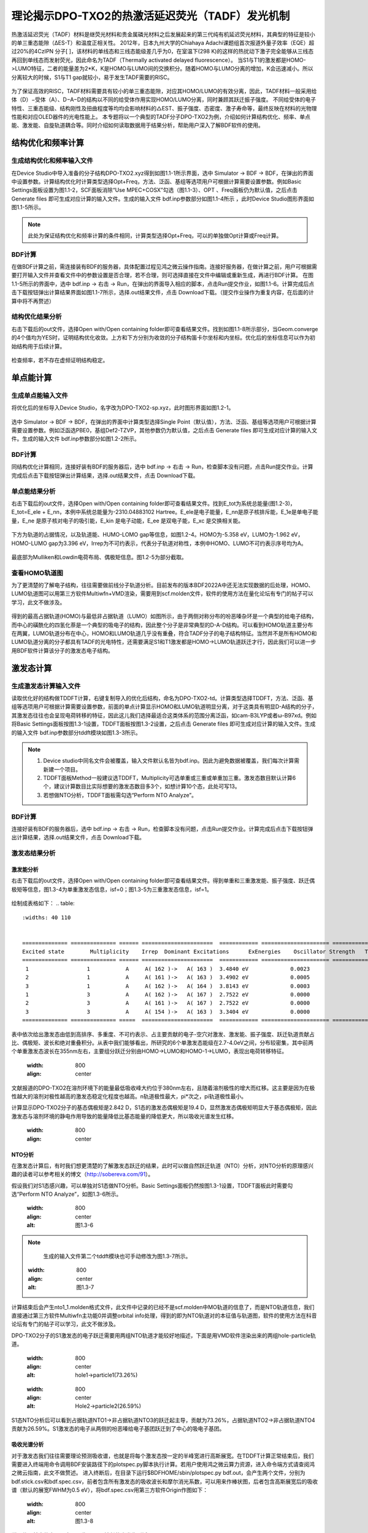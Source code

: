 
.. _TADF-example:

理论揭示DPO-TXO2的热激活延迟荧光（TADF）发光机制
=====================================================

热激活延迟荧光（TADF）材料是继荧光材料和贵金属磷光材料之后发展起来的第三代纯有机延迟荧光材料，其典型的特征是较小的单三重态能隙（ΔES-T）和温度正相关性。
2012年，日本九州大学的Chiahaya Adachi课题组首次报道外量子效率（EQE）超过20%的4CzIPN 分子[ ]，该材料的单线态和三线态能级差几乎为0，在室温下(298 K)的这样的热扰动下激子完全能够从三线态再回到单线态而发射荧光，因此命名为TADF（Thermally activated delayed fluorescence）。
当S1与T1的激发都是HOMO->LUMO特征，二者的能量差为2*K，K是HOMO与LUMO间的交换积分。随着HOMO与LUMO分离的增加，K会迅速减小。所以分离较大的时候，S1与T1 gap就较小，易于发生TADF需要的RISC。

.. figure:: TADF-example/前言-TADF.jpg
   :width: 800
   :align: center

为了保证高效的RISC，TADF材料需要具有较小的单三重态能隙，对应其HOMO/LUMO的有效分离，因此，TADF材料一般采用给体（D）−受体（A）、D−A−D的结构以不同的给受体作用实现HOMO/LUMO分离，同时兼顾其跃迁振子强度。
不同给受体的电子特性、三重态能级、结构刚性及扭曲程度等均均会影响材料的△EST、振子强度、态密度、激子寿命等，最终反映在材料的光物理性能和对应OLED器件的光电性能上。
本专题将以一个典型的TADF分子DPO-TXO2为例，介绍如何计算结构优化、频率、单点能、激发能、自旋轨道耦合等。同时介绍如何读取数据用于结果分析，帮助用户深入了解BDF软件的使用。

结构优化和频率计算
-------------------------------------------------

生成结构优化和频率输入文件
########################################################

在Device Studio中导入准备的分子结构DPO-TXO2.xyz得到如图1.1-1所示界面，选中 Simulator → BDF → BDF，在弹出的界面中设置参数。计算结构优化时计算类型选择Opt+Freq，方法、泛函、基组等选项用户可根据计算需要设置参数。例如Basic Settings面板设置为图1.1-2，SCF面板消除“Use MPEC+COSX”勾选（图1.1-3）、OPT 、Freq面板仍为默认值，之后点击 Generate files 即可生成对应计算的输入文件。生成的输入文件 bdf.inp参数部分如图1.1-4所示 ，此时Device Studio图形界面如图1.1-5所示。

.. figure:: TADF-example/图1.1-1.png
   :width: 800
   :align: center
   :alt: 图1.1-1


.. figure:: TADF-example/图1.1-2.png
   :width: 800
   :align: center
   :alt: 图1.1-2 

.. figure:: TADF-example/图1.1-2.png；图1.1-3.png；图1.1-4.png；图1.1-5.png
   :width: 800
   :align: center
   :alt: 图1.1-2 


.. note::

    此处为保证结构优化和频率计算的条件相同，计算类型选择Opt+Freq，可以的单独做Opt计算或Freq计算。

BDF计算
########################################################
在做BDF计算之前，需连接装有BDF的服务器，具体配置过程见鸿之微云操作指南。连接好服务器，在做计算之前，用户可根据需要打开输入文件并查看文件中的参数设置是否合理，若不合理，则可选择直接在文件中编辑或重新生成，再进行BDF计算。
在图1.1-5所示的界面中，选中 bdf.inp → 右击 → Run，在弹出的界面导入相应的脚本，点击Run提交作业，如图1.1-6。计算完成后点击下载按钮弹出计算结果界面如图1.1-7所示，选择.out结果文件，点击 Download下载。（提交作业操作为重复内容，在后面的计算中将不再赘述）

.. figure:: TADF-example/图1.1-6.png；图1.1-7.png
   :width: 800
   :align: center
   :alt: 图1.1-2 


结构优化结果分析
########################################################
右击下载后的out文件，选择Open with/Open containing folder即可查看结果文件。找到如图1.1-8所示部分，当Geom.converge的4个值均为YES时，证明结构优化收敛。上方和下方分别为收敛的分子结构笛卡尔坐标和内坐标。优化后的坐标信息可以作为初始结构用于后续计算。

.. figure:: TADF-example/图1.1-8.png
   :width: 800
   :align: center
   :alt: 图1.1-2 

检查频率，若不存在虚频证明结构稳定。


单点能计算
-------------------------------------------------

生成单点能输入文件
########################################################

将优化后的坐标导入Device Studio，名字改为DPO-TXO2-sp.xyz，此时图形界面如图1.2-1。

.. figure:: TADF-example/图1.2-1.png
   :width: 800
   :align: center
   :alt: 图1.2-1 

选中 Simulator → BDF → BDF，在弹出的界面中计算类型选择Single Point（默认值），方法、泛函、基组等选项用户可根据计算需要设置参数。例如泛函选PBE0，基组Def2-TZVP，其他参数仍为默认值，之后点击 Generate files 即可生成对应计算的输入文件。生成的输入文件 bdf.inp参数部分如图1.2-2所示。

.. figure:: TADF-example/图1.2-2.png
   :width: 800
   :align: center
   :alt: 图1.2-2 


BDF计算
########################################################
同结构优化计算相同，连接好装有BDF的服务器后，选中 bdf.inp → 右击 → Run，检查脚本没有问题，点击Run提交作业。计算完成后点击下载按钮弹出计算结果，选择.out结果文件，点击 Download下载。


单点能结果分析
########################################################

右击下载后的out文件，选择Open with/Open containing folder即可查看结果文件。找到E_tot为系统总能量(图1.2-3)，E_tot=E_ele + E_nn，本例中系统总能量为-2310.04883102 Hartree。E_ele是电子能量，E_nn是原子核排斥能，E_1e是单电子能量，E_ne 是原子核对电子的吸引能，E_kin 是电子动能，E_ee 是双电子能，E_xc 是交换相关能。

.. figure:: TADF-example/图1.2-3.png
   :width: 800
   :align: center
   :alt: 图1.2-3

下方为轨道的占据情况，以及轨道能、HUMO-LOMO gap等信息，如图1.2-4。HOMO为-5.358 eV，LUMO为-1.962 eV，HOMO-LUMO gap为3.396 eV，Irrep为不可约表示，代表分子轨道对称性，本例中HOMO、LUMO不可约表示序号均为A。

.. figure:: TADF-example/图1.2-4.png
   :width: 800
   :align: center
   :alt: 图1.2-4


最底部为Mulliken和Lowdin电荷布局、偶极矩信息。图1.2-5为部分截取。

.. figure:: TADF-example/图1.2-5.png
   :width: 800
   :align: center
   :alt: 图1.2-5


查看HOMO轨道图
########################################################

为了更清楚的了解电子结构，往往需要做前线分子轨道分析。目前发布的版本BDF2022A中还无法实现数据的后处理，HOMO、LUMO轨道图可以用第三方软件Multiwfn+VMD渲染，需要用到scf.molden文件，软件的使用方法在量化论坛有专门的帖子可以学习，此文不做涉及。

.. figure:: TADF-example/HOMO.png
   :width: 800
   :align: center
   :alt: HOMO轨道分布图

.. figure:: TADF-example/LUMO.png
   :width: 800
   :align: center
   :alt: LUMO轨道分布图

得到的最高占据轨道(HOMO)与最低非占据轨道（LUMO）如图所示，由于两侧对称分布的吩恶嗪杂环是一个典型的给电子结构，而中心的磺酰化的四氢化萘是一个典型的吸电子的结构，因此整个分子是非常典型的D-A-D结构。可以看到HOMO轨道主要分布在两翼，LUMO轨道分布在中心，HOMO和LUMO轨道几乎没有重叠，符合TADF分子的电子结构特征。当然并不是所有HOMO和LUMO轨道分离的分子都具有TADF的光电特性，还需要满足S1和T1激发都是HOMO->LUMO轨道跃迁才行，因此我们可以进一步用BDF软件计算该分子的激发态电子结构。


激发态计算
-------------------------------------------------

生成激发态计算输入文件
########################################################
读取优化好的结构做TDDFT计算，右键复制导入的优化后结构，命名为DPO-TXO2-td。计算类型选择TDDFT，方法、泛函、基组等选项用户可根据计算需要设置参数，前面的单点计算显示HOMO和LUMO轨道明显分离，对于这类具有明显D-A结构的分子，其激发态往往也会呈现电荷转移的特征，因此这儿我们选择最适合这类体系的范围分离泛函，如cam-B3LYP或者ω-B97xd。例如将Basic Settings面板按图1.3-1设置，TDDFT面板按图1.3-2设置，之后点击 Generate files 即可生成对应计算的输入文件。生成的输入文件 bdf.inp参数部分tddft模块如图1.3-3所示。

.. figure:: TADF-example/图1.3-1.png
   :width: 800
   :align: center
   :alt: 图1.3-1

.. figure:: TADF-example/图1.3-2.png
   :width: 800
   :align: center
   :alt: 图1.3-2

.. figure:: TADF-example/图1.3-3.png
   :width: 800
   :align: center
   :alt: 图1.3-3

.. note::

  1.	Device studio中同名文件会被覆盖，输入文件默认名皆为bdf.inp。因此为避免数据被覆盖，我们每次计算需新建一个项目。
  2.	TDDFT面板Method一般建议选TDDFT，Multiplicity可选单重或三重或单重加三重。激发态数目默认计算6个，建议计算数目比实际想要的激发态数目多3个，如想计算10个态，此处可写13。
  3.	若想做NTO分析，TDDFT面板需勾选“Perform NTO Analyze”。



BDF计算
########################################################
连接好装有BDF的服务器后，选中 bdf.inp → 右击 → Run，检查脚本没有问题，点击Run提交作业。计算完成后点击下载按钮弹出计算结果，选择.out结果文件，点击 Download下载。

激发态结果分析
########################################################

激发能分析
^^^^^^^^^^^^^^^^^^^^^^^
右击下载后的out文件，选择Open with/Open containing folder即可查看结果文件。得到单重和三重激发能、振子强度、跃迁偶极矩等信息，图1.3-4为单重激发态信息，isf=0；图1.3-5为三重激发态信息，isf=1。

.. figure:: TADF-example/图1.3-4.png
   :width: 800
   :align: center
   :alt: 图1.3-4

   .. figure:: TADF-example/图1.3-5.png
   :width: 800
   :align: center
   :alt: 图1.3-5

绘制成表格如下：
.. table:: 
    :widths: 40 110


    ============== ============== ====== ======================  ============ ===================== =============================== ============== ============= ==========================
    Excited state	 Multiplicity	 Irrep	Dominant Excitations	  ExEnergies	Oscillator Strength   Transition orbital contribution	Dipole moment	Wavelengths	   Absolute Overlap Integral
    ============== ============== ====== ======================  ============ ===================== =============================== ============== ============= ==========================
     1                 	1           A     A( 162 )->   A( 163 )	 3.4840 eV	       0.0023	                  69.9%	                   0.1642       	355.86 nm             0.164
     2                 	1           A     A( 161 )->   A( 163 )	 3.4902 eV	       0.0005	                  69.3%	                   0.0798       	355.24 nm	          0.167
     3                 	1           A     A( 162 )->   A( 164 )	 3.8143 eV	       0.0003	                  31.6%	                   0.0580       	325.05 nm	          0.482
     1                 	3           A     A( 162 )->   A( 167 )	 2.7522 eV	       0.0000	                  25.1%	                   0.0000       	450.49 nm	          0.659
     2                 	3           A     A( 161 )->   A( 167 )	 2.7522 eV	       0.0000	                  25.3%	                   0.0000       	450.49 nm	          0.659
     3                 	3           A     A( 154 )->   A( 163 )	 3.3404 eV	       0.0000	                  33.1%	                   0.0000       	371.17 nm	          0.672
    ============== ============== =====  ======================  ============ ===================== =============================== ============== ============= ==========================

表中依次给出激发态由低到高排序、多重度、不可约表示、占主要贡献的电子-空穴对激发、激发能、振子强度、跃迁轨道贡献占比、偶极矩、波长和绝对重叠积分。从表中我们能够看出，所研究的6个单激发态能级在2.7-4.0eV之间，分布较密集，其中前两个单重激发态波长在355nm左右，主要组分跃迁分别由HOMO→LUMO和HOMO-1→LUMO，表现出电荷转移特征。

   .. figure:: TADF-example/Wavelength.png
   :width: 800
   :align: center

文献报道的DPO-TXO2在溶剂环境下的能量最低吸收峰大约位于380nm左右，且随着溶剂极性的增大而红移。这主要是因为在极性越大的溶剂对极性越高的激发态稳定化程度也越高。n轨道极性最大，pi*次之，pi轨道极性最小。

计算显示DPO-TXO2分子的基态偶极矩是2.842 D，S1态的激发态偶极矩是19.4 D，显然激发态偶极矩明显大于基态偶极矩，因此激发态与溶剂环境的静电作用导致的能量降低比基态能量的降低更大，所以吸收光谱发生红移。

   .. figure:: TADF-example/energy.png
   :width: 800
   :align: center

NTO分析
^^^^^^^^^^^^^^^^^^^^^^^
在激发态计算后，有时我们想更清楚的了解激发态跃迁的结果，此时可以做自然跃迁轨道（NTO）分析，对NTO分析的原理感兴趣的读者可以参考相关的博文（http://sobereva.com/91）。

假设我们对S1态感兴趣，可以单独对S1态做NTO分析。Basic Settings面板仍然按图1.3-1设置，TDDFT面板此时需要勾选“Perform NTO Analyze”，如图1.3-6所示。

   .. figure:: TADF-example/图1.3-6.png
   :width: 800
   :align: center
   :alt: 图1.3-6

.. note::
    生成的输入文件第二个tddft模块也可手动修改为图1.3-7所示。


   .. figure:: TADF-example/图1.3-7.png
   :width: 800
   :align: center
   :alt: 图1.3-7

计算结束后会产生nto1_1.molden格式文件，此文件中记录的已经不是scf.molden中MO轨道的信息了，而是NTO轨道信息，我们直接通过第三方软件Multiwfn主功能0并调整orbital info处理，得到的即为NTO轨道对的本征值与轨道图，软件的使用方法在科音论坛有专门的帖子可以学习，此文不做涉及。

DPO-TXO2分子的S1激发态的电子跃迁需要用两组NTO轨道才能较好地描述，下面是用VMD软件渲染出来的两组hole-particle轨道。


   .. figure:: TADF-example/hole1-1.png；hole1-2.png
   :width: 800
   :align: center
   :alt: hole1->particle1(73.26%)



   .. figure:: TADF-example/hole2-1.png；hole2-2.png
   :width: 800
   :align: center
   :alt: Hole2->particle2(26.59%)

S1态NTO分析后可以看到占据轨道NTO1→非占据轨道NTO3的跃迁起主导，贡献为73.26%，占据轨道NTO2→非占据轨道NTO4贡献为26.59%。S1激发态的电子从两侧的吩恶嗪给电子基团跃迁到了中心的吸电子基团。

吸收光谱分析
^^^^^^^^^^^^^^^^^^^^^^^

对于激发态我们往往需要理论预测吸收谱，也就是将每个激发态按一定的半峰宽进行高斯展宽。在TDDFT计算正常结束后，我们需要进入终端用命令调用BDF安装路径下的plotspec.py脚本执行计算。若用户使用鸿之微云算力资源，进入命令端方式请查阅鸿之微云指南，此文不做赘述。
进入终断后，在目录下运行$BDFHOME/sbin/plotspec.py bdf.out，会产生两个文件，分别为bdf.stick.csv和bdf.spec.csv，前者包含所有激发态的吸收波长和摩尔消光系数，可以用来作棒状图，后者包含高斯展宽后的吸收谱（默认的展宽FWHM为0.5 eV），将bdf.spec.csv用第三方软件Origin作图如下：

   .. figure:: TADF-example/图1.3-8.png
   :width: 800
   :align: center
   :alt: 图1.3-8

说明位于基态的电子更容易吸收300nm波长的光发生跃迁。


激发态优化计算
-------------------------------------------------

生成激发态优化输入文件
########################################################

导入优化好的基态结构，计算类型选择TDDFT-OPT，泛函PBE0，基组Def2-SVP，此时Basic Settings面板如图1.4-1所示，SCF面板同样消除“Use MPEC+COSX”勾选，如上图1.1-3。在优化S1态时，TDDFT面板的多重度选择Singlet，Target State为1，此时注意勾选“Calculate Dipole Moments of Target State”，如图1.4-2，OPT面板均保持默认值，点击 Generate files 即可生成对应计算的输入文件。生成的输入文件 bdf.inp参数tddft部分如图1.4-3所示。

   .. figure:: TADF-example/图1.4-1.png
   :width: 800
   :align: center
   :alt: 图1.4-1

   .. figure:: TADF-example/图1.4-2.png
   :width: 800
   :align: center
   :alt: 图1.4-2

      .. figure:: TADF-example/图1.4-3.png
   :width: 800
   :align: center
   :alt: 图1.4-3

.. note::
    对T1态优化时，将TDDFT面板的多重度改为Triplet，其余参数同S1优化。



BDF计算
########################################################

连接好装有BDF的服务器后，选中 bdf.inp → 右击 → Run，检查脚本没有问题，点击Run提交作业。计算完成后点击下载按钮弹出计算结果，选择.out结果文件，点击 Download下载。

激发态优化结果分析
右击下载后的out文件，选择Open with/Open containing folder即可查看结果文件。类似基态结构优化，当Geom.converge的4个值均为YES时，证明结构优化收敛，如上图1.1-8。将优化后的T1与S1能量相减，粗略计算ΔEST=2.425 eV。

      .. figure:: TADF-example/T1-S1.png
   :width: 800
   :align: center
 
自旋轨道耦合计算
-------------------------------------------------


生成自旋轨道耦合输入文件
########################################################

对优化好的结构做SOC计算。计算类型选择TDDFT-SOC，哈密顿选择sf-x2c，方法、泛函可根据计算需要设置，基组选择相对论基组，例如cc-pVDZ-DK，此时Basic Settings面板如图1.5-1设置，SCF、TDDFT面板仍为默认值，之后点击 Generate files 即可生成对应计算的输入文件。生成的输入文件 bdf.inp参数tddft部分如图1.5-2所示。
  
      .. figure:: TADF-example/图1.5-1.png
   :width: 800
   :align: center
   :alt: 图1.5-1

      .. figure:: TADF-example/图1.5-2.png
   :width: 800
   :align: center
   :alt: 图1.5-2


BDF计算
########################################################
连接好装有BDF的服务器后，选中 bdf.inp → 右击 → Run，检查脚本没有问题，点击Run提交作业。计算完成后点击下载按钮弹出计算结果，选择.out结果文件，点击 Download下载。

耦合矩阵元结果分析
########################################################
右击下载后的out文件，选择Open with/Open containing folder即可查看结果文件。在Print selected matrix elements of [Hsoc]部分打印耦合矩阵元信息。

      .. figure:: TADF-example/图1.5-3.png
   :width: 800
   :align: center
   :alt: 图1.5-3

绘制表格
.. table:: 
    :widths: 30 40


    ===============  =======  =======
    矩阵元的模/cm^-1   	T1	     T2
    ===============  =======  =======
    S0                1.822	   1.467
    S1                0.522	   0.842
    ===============  =======  =======

计算得到S0态与T1态旋轨耦合1.822 cm^-1 ，如果能隙足够小，就会引起系间窜越的发生。
